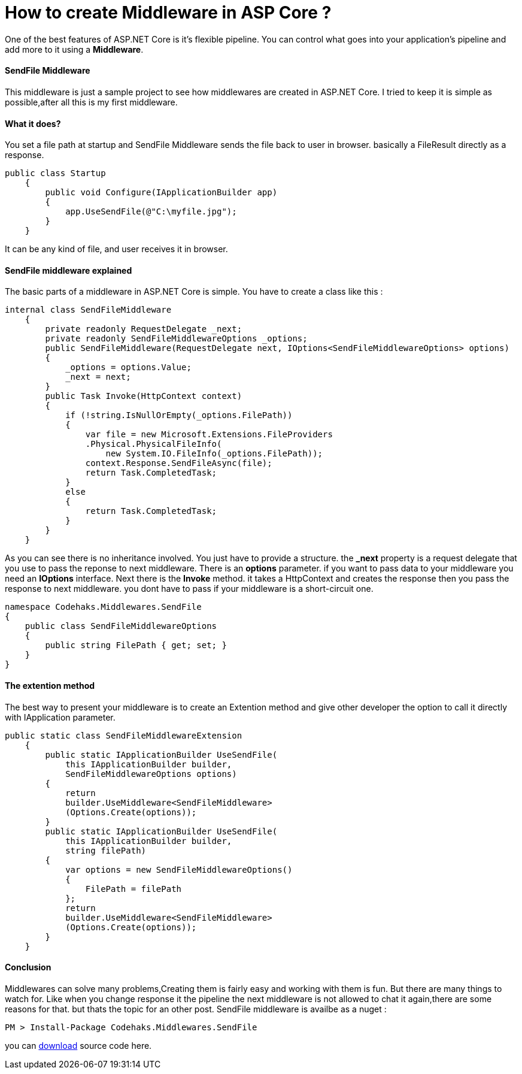 # How to create Middleware in ASP Core ?
:hp-tags: ASP.NET,Core,Middleware

One of the best features of ASP.NET Core is it's flexible pipeline. You can control what goes into your application's pipeline and add more to it using a *Middleware*.

#### SendFile Middleware
This middleware is just a sample project to see how middlewares are created in ASP.NET Core. I tried to keep it is simple as possible,after all this is my first middleware.

#### What it does?
You set a file path at startup and SendFile Middleware sends the file back to user in browser. basically a FileResult directly as a response.

[source,c#]
public class Startup
    {
        public void Configure(IApplicationBuilder app)
        {
            app.UseSendFile(@"C:\myfile.jpg");
        }
    }

It can be any kind of file, and user receives it in browser.

#### SendFile middleware explained
The basic parts of a middleware in ASP.NET Core is simple. You have to create a class like this : 

[source,C#]
internal class SendFileMiddleware
    {
        private readonly RequestDelegate _next;
        private readonly SendFileMiddlewareOptions _options;
        public SendFileMiddleware(RequestDelegate next, IOptions<SendFileMiddlewareOptions> options)
        {
            _options = options.Value;
            _next = next;
        }
        public Task Invoke(HttpContext context)
        {
            if (!string.IsNullOrEmpty(_options.FilePath))
            {
                var file = new Microsoft.Extensions.FileProviders
                .Physical.PhysicalFileInfo(
                    new System.IO.FileInfo(_options.FilePath));
                context.Response.SendFileAsync(file);
                return Task.CompletedTask;
            }
            else
            {
                return Task.CompletedTask;
            }
        }
    }


As you can see there is no inheritance involved. You just have to provide a structure. the **_next** property is a request delegate that you use to pass the reponse to next middleware. There is an **options** parameter. if you want to pass data to your middleware you need an **IOptions** interface. Next there is the **Invoke** method. it takes a HttpContext and creates the response then you pass the response to next middleware. you dont have to pass if your middleware is a short-circuit one.

[source,C#]
namespace Codehaks.Middlewares.SendFile
{
    public class SendFileMiddlewareOptions
    {
        public string FilePath { get; set; }
    }
}

#### The extention method
The best way to present your middleware is to create an Extention method and give other developer the option to call it directly with IApplication parameter.

[source,C#]

public static class SendFileMiddlewareExtension
    {
        public static IApplicationBuilder UseSendFile(
            this IApplicationBuilder builder, 
            SendFileMiddlewareOptions options)
        {
            return
            builder.UseMiddleware<SendFileMiddleware>
            (Options.Create(options));
        }
        public static IApplicationBuilder UseSendFile(
            this IApplicationBuilder builder, 
            string filePath)
        {
            var options = new SendFileMiddlewareOptions()
            {
                FilePath = filePath
            };
            return
            builder.UseMiddleware<SendFileMiddleware>
            (Options.Create(options));
        }
    }

#### Conclusion
Middlewares can solve many problems,Creating them is fairly easy and working with them is fun. But there are many things to watch for. Like when you change response it the pipeline the next middleware is not allowed to chat it again,there are some reasons for that. but thats the topic for an other post.
SendFile middleware is availbe as a nuget : 

[source,C#]
PM > Install-Package Codehaks.Middlewares.SendFile

you can 
link:view-source:https://github.com/codehaks/Codehaks.Middlewares.SendFile[download] source code here.